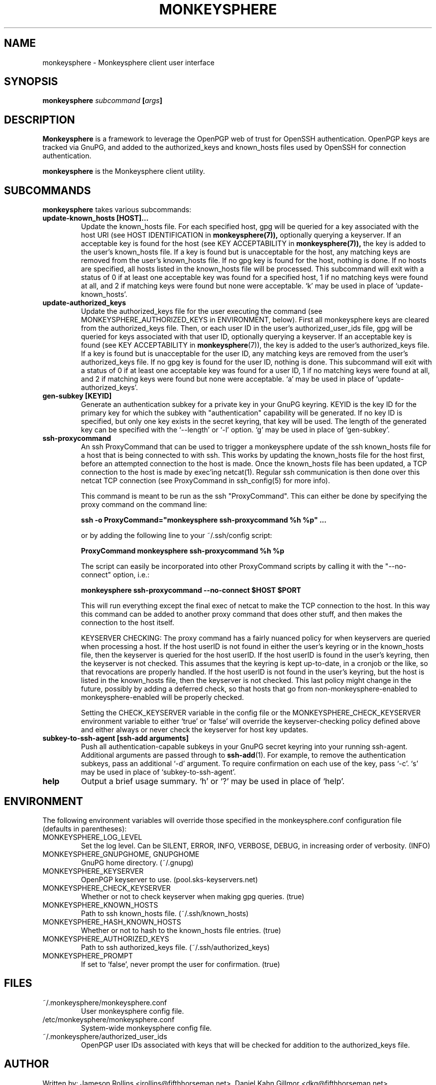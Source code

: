 .TH MONKEYSPHERE "1" "June 2008" "monkeysphere 0.1" "User Commands"

.SH NAME

monkeysphere - Monkeysphere client user interface

.SH SYNOPSIS

.B monkeysphere \fIsubcommand\fP [\fIargs\fP]

.SH DESCRIPTION

\fBMonkeysphere\fP is a framework to leverage the OpenPGP web of trust
for OpenSSH authentication.  OpenPGP keys are tracked via GnuPG, and
added to the authorized_keys and known_hosts files used by OpenSSH for
connection authentication.

\fBmonkeysphere\fP is the Monkeysphere client utility.

.SH SUBCOMMANDS

\fBmonkeysphere\fP takes various subcommands:
.TP
.B update\-known_hosts [HOST]...
Update the known_hosts file.  For each specified host, gpg will be
queried for a key associated with the host URI (see HOST
IDENTIFICATION in
.BR monkeysphere(7)),
optionally querying a keyserver.
If an acceptable key is found for the host (see KEY ACCEPTABILITY in
.BR monkeysphere(7)),
the key is added to the user's known_hosts file.  If a key is found
but is unacceptable for the host, any matching keys are removed from
the user's known_hosts file.  If no gpg key is found for the host,
nothing is done.  If no hosts are specified, all hosts listed in the
known_hosts file will be processed.  This subcommand will exit with a
status of 0 if at least one acceptable key was found for a specified
host, 1 if no matching keys were found at all, and 2 if matching keys
were found but none were acceptable.  `k' may be used in place of
`update\-known_hosts'.
.TP
.B update\-authorized_keys
Update the authorized_keys file for the user executing the command
(see MONKEYSPHERE_AUTHORIZED_KEYS in ENVIRONMENT, below).  First all
monkeysphere keys are cleared from the authorized_keys file.  Then, or
each user ID in the user's authorized_user_ids file, gpg will be
queried for keys associated with that user ID, optionally querying a
keyserver.  If an acceptable key is found (see KEY ACCEPTABILITY in
.BR monkeysphere (7)),
the key is added to the user's authorized_keys file.
If a key is found but is unacceptable for the user ID, any matching
keys are removed from the user's authorized_keys file.  If no gpg key
is found for the user ID, nothing is done.  This subcommand will exit
with a status of 0 if at least one acceptable key was found for a user
ID, 1 if no matching keys were found at all, and 2 if matching keys
were found but none were acceptable.  `a' may be used in place of
`update\-authorized_keys'.
.TP
.B gen\-subkey [KEYID]
Generate an authentication subkey for a private key in your GnuPG
keyring.  KEYID is the key ID for the primary key for which the subkey
with "authentication" capability will be generated.  If no key ID is
specified, but only one key exists in the secret keyring, that key
will be used.  The length of the generated key can be specified with
the `\-\-length' or `\-l' option.  `g' may be used in place of
`gen\-subkey'.
.TP
.B ssh\-proxycommand
An ssh ProxyCommand that can be used to trigger a monkeysphere update
of the ssh known_hosts file for a host that is being connected to with
ssh.  This works by updating the known_hosts file for the host first,
before an attempted connection to the host is made.  Once the
known_hosts file has been updated, a TCP connection to the host is
made by exec'ing netcat(1).  Regular ssh communication is then done
over this netcat TCP connection (see ProxyCommand in ssh_config(5) for
more info).

This command is meant to be run as the ssh "ProxyCommand".  This can
either be done by specifying the proxy command on the command line:

.B ssh \-o ProxyCommand="monkeysphere ssh\-proxycommand %h %p" ...

or by adding the following line to your ~/.ssh/config script:

.B ProxyCommand monkeysphere ssh\-proxycommand %h %p

The script can easily be incorporated into other ProxyCommand scripts
by calling it with the "\-\-no\-connect" option, i.e.:

.B monkeysphere ssh\-proxycommand \-\-no\-connect "$HOST" "$PORT"

This will run everything except the final exec of netcat to make the
TCP connection to the host.  In this way this command can be added to
another proxy command that does other stuff, and then makes the
connection to the host itself.

KEYSERVER CHECKING:
The proxy command has a fairly nuanced policy for when keyservers are
queried when processing a host.  If the host userID is not found in
either the user's keyring or in the known_hosts file, then the
keyserver is queried for the host userID.  If the host userID is found
in the user's keyring, then the keyserver is not checked.  This
assumes that the keyring is kept up-to-date, in a cronjob or the like,
so that revocations are properly handled.  If the host userID is not
found in the user's keyring, but the host is listed in the known_hosts
file, then the keyserver is not checked.  This last policy might
change in the future, possibly by adding a deferred check, so that
hosts that go from non-monkeysphere-enabled to monkeysphere-enabled
will be properly checked.

Setting the CHECK_KEYSERVER variable in the config file or the
MONKEYSPHERE_CHECK_KEYSERVER environment variable to either `true' or
`false' will override the keyserver-checking policy defined above and
either always or never check the keyserver for host key updates.

.TP
.B subkey\-to\-ssh\-agent [ssh\-add arguments]
Push all authentication-capable subkeys in your GnuPG secret keyring
into your running ssh-agent.  Additional arguments are passed through
to
.BR ssh\-add (1).
For example, to remove the authentication subkeys, pass an additional
`\-d' argument.  To require confirmation on each use of the key, pass
`\-c'.  `s' may be used in place of `subkey\-to\-ssh\-agent'.
.TP
.B help
Output a brief usage summary.  `h' or `?' may be used in place of
`help'.

.SH ENVIRONMENT

The following environment variables will override those specified in
the monkeysphere.conf configuration file (defaults in parentheses):
.TP
MONKEYSPHERE_LOG_LEVEL
Set the log level.  Can be SILENT, ERROR, INFO, VERBOSE, DEBUG,
in increasing order of verbosity. (INFO)
.TP
MONKEYSPHERE_GNUPGHOME, GNUPGHOME
GnuPG home directory. (~/.gnupg)
.TP
MONKEYSPHERE_KEYSERVER
OpenPGP keyserver to use. (pool.sks-keyservers.net)
.TP
MONKEYSPHERE_CHECK_KEYSERVER
Whether or not to check keyserver when making gpg queries. (true)
.TP
MONKEYSPHERE_KNOWN_HOSTS
Path to ssh known_hosts file. (~/.ssh/known_hosts)
.TP
MONKEYSPHERE_HASH_KNOWN_HOSTS
Whether or not to hash to the known_hosts file entries. (true)
.TP
MONKEYSPHERE_AUTHORIZED_KEYS
Path to ssh authorized_keys file. (~/.ssh/authorized_keys)
.TP
MONKEYSPHERE_PROMPT
If set to `false', never prompt the user for confirmation. (true)

.SH FILES

.TP
~/.monkeysphere/monkeysphere.conf
User monkeysphere config file.
.TP
/etc/monkeysphere/monkeysphere.conf
System-wide monkeysphere config file.
.TP
~/.monkeysphere/authorized_user_ids
OpenPGP user IDs associated with keys that will be checked for
addition to the authorized_keys file.

.SH AUTHOR

Written by:
Jameson Rollins <jrollins@fifthhorseman.net>,
Daniel Kahn Gillmor <dkg@fifthhorseman.net>

.SH SEE ALSO

.BR monkeysphere\-host (8),
.BR monkeysphere\-authentication (8),
.BR monkeysphere (7),
.BR ssh (1),
.BR ssh\-add (1),
.BR gpg (1)
